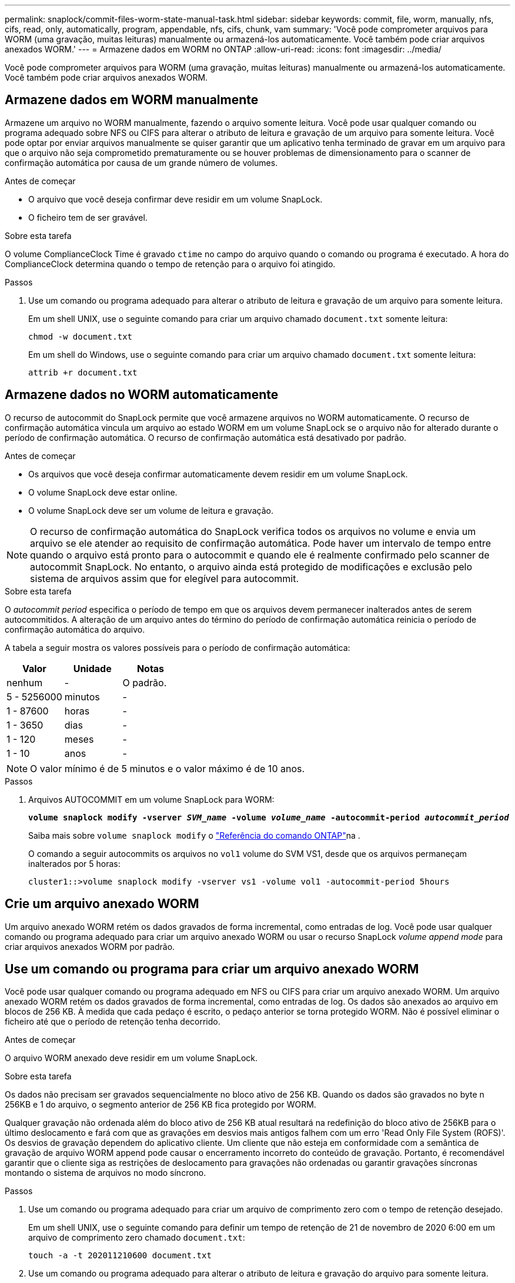 ---
permalink: snaplock/commit-files-worm-state-manual-task.html 
sidebar: sidebar 
keywords: commit, file, worm, manually, nfs, cifs, read, only, automatically, program, appendable, nfs, cifs, chunk, vam 
summary: 'Você pode comprometer arquivos para WORM (uma gravação, muitas leituras) manualmente ou armazená-los automaticamente. Você também pode criar arquivos anexados WORM.' 
---
= Armazene dados em WORM no ONTAP
:allow-uri-read: 
:icons: font
:imagesdir: ../media/


[role="lead"]
Você pode comprometer arquivos para WORM (uma gravação, muitas leituras) manualmente ou armazená-los automaticamente. Você também pode criar arquivos anexados WORM.



== Armazene dados em WORM manualmente

Armazene um arquivo no WORM manualmente, fazendo o arquivo somente leitura. Você pode usar qualquer comando ou programa adequado sobre NFS ou CIFS para alterar o atributo de leitura e gravação de um arquivo para somente leitura. Você pode optar por enviar arquivos manualmente se quiser garantir que um aplicativo tenha terminado de gravar em um arquivo para que o arquivo não seja comprometido prematuramente ou se houver problemas de dimensionamento para o scanner de confirmação automática por causa de um grande número de volumes.

.Antes de começar
* O arquivo que você deseja confirmar deve residir em um volume SnapLock.
* O ficheiro tem de ser gravável.


.Sobre esta tarefa
O volume ComplianceClock Time é gravado `ctime` no campo do arquivo quando o comando ou programa é executado. A hora do ComplianceClock determina quando o tempo de retenção para o arquivo foi atingido.

.Passos
. Use um comando ou programa adequado para alterar o atributo de leitura e gravação de um arquivo para somente leitura.
+
Em um shell UNIX, use o seguinte comando para criar um arquivo chamado `document.txt` somente leitura:

+
[listing]
----
chmod -w document.txt
----
+
Em um shell do Windows, use o seguinte comando para criar um arquivo chamado `document.txt` somente leitura:

+
[listing]
----
attrib +r document.txt
----




== Armazene dados no WORM automaticamente

O recurso de autocommit do SnapLock permite que você armazene arquivos no WORM automaticamente. O recurso de confirmação automática vincula um arquivo ao estado WORM em um volume SnapLock se o arquivo não for alterado durante o período de confirmação automática. O recurso de confirmação automática está desativado por padrão.

.Antes de começar
* Os arquivos que você deseja confirmar automaticamente devem residir em um volume SnapLock.
* O volume SnapLock deve estar online.
* O volume SnapLock deve ser um volume de leitura e gravação.


[NOTE]
====
O recurso de confirmação automática do SnapLock verifica todos os arquivos no volume e envia um arquivo se ele atender ao requisito de confirmação automática. Pode haver um intervalo de tempo entre quando o arquivo está pronto para o autocommit e quando ele é realmente confirmado pelo scanner de autocommit SnapLock. No entanto, o arquivo ainda está protegido de modificações e exclusão pelo sistema de arquivos assim que for elegível para autocommit.

====
.Sobre esta tarefa
O _autocommit period_ especifica o período de tempo em que os arquivos devem permanecer inalterados antes de serem autocommitidos. A alteração de um arquivo antes do término do período de confirmação automática reinicia o período de confirmação automática do arquivo.

A tabela a seguir mostra os valores possíveis para o período de confirmação automática:

|===
| Valor | Unidade | Notas 


 a| 
nenhum
 a| 
-
 a| 
O padrão.



 a| 
5 - 5256000
 a| 
minutos
 a| 
-



 a| 
1 - 87600
 a| 
horas
 a| 
-



 a| 
1 - 3650
 a| 
dias
 a| 
-



 a| 
1 - 120
 a| 
meses
 a| 
-



 a| 
1 - 10
 a| 
anos
 a| 
-

|===
[NOTE]
====
O valor mínimo é de 5 minutos e o valor máximo é de 10 anos.

====
.Passos
. Arquivos AUTOCOMMIT em um volume SnapLock para WORM:
+
`*volume snaplock modify -vserver _SVM_name_ -volume _volume_name_ -autocommit-period _autocommit_period_*`

+
Saiba mais sobre `volume snaplock modify` o link:https://docs.netapp.com/us-en/ontap-cli/volume-snaplock-modify.html["Referência do comando ONTAP"^]na .

+
O comando a seguir autocommits os arquivos no `vol1` volume do SVM VS1, desde que os arquivos permaneçam inalterados por 5 horas:

+
[listing]
----
cluster1::>volume snaplock modify -vserver vs1 -volume vol1 -autocommit-period 5hours
----




== Crie um arquivo anexado WORM

Um arquivo anexado WORM retém os dados gravados de forma incremental, como entradas de log. Você pode usar qualquer comando ou programa adequado para criar um arquivo anexado WORM ou usar o recurso SnapLock _volume append mode_ para criar arquivos anexados WORM por padrão.



== Use um comando ou programa para criar um arquivo anexado WORM

Você pode usar qualquer comando ou programa adequado em NFS ou CIFS para criar um arquivo anexado WORM. Um arquivo anexado WORM retém os dados gravados de forma incremental, como entradas de log. Os dados são anexados ao arquivo em blocos de 256 KB. À medida que cada pedaço é escrito, o pedaço anterior se torna protegido WORM. Não é possível eliminar o ficheiro até que o período de retenção tenha decorrido.

.Antes de começar
O arquivo WORM anexado deve residir em um volume SnapLock.

.Sobre esta tarefa
Os dados não precisam ser gravados sequencialmente no bloco ativo de 256 KB. Quando os dados são gravados no byte n 256KB e 1 do arquivo, o segmento anterior de 256 KB fica protegido por WORM.

Qualquer gravação não ordenada além do bloco ativo de 256 KB atual resultará na redefinição do bloco ativo de 256KB para o último deslocamento e fará com que as gravações em desvios mais antigos falhem com um erro 'Read Only File System (ROFS)'. Os desvios de gravação dependem do aplicativo cliente. Um cliente que não esteja em conformidade com a semântica de gravação de arquivo WORM append pode causar o encerramento incorreto do conteúdo de gravação. Portanto, é recomendável garantir que o cliente siga as restrições de deslocamento para gravações não ordenadas ou garantir gravações síncronas montando o sistema de arquivos no modo síncrono.

.Passos
. Use um comando ou programa adequado para criar um arquivo de comprimento zero com o tempo de retenção desejado.
+
Em um shell UNIX, use o seguinte comando para definir um tempo de retenção de 21 de novembro de 2020 6:00 em um arquivo de comprimento zero chamado `document.txt`:

+
[listing]
----
touch -a -t 202011210600 document.txt
----
. Use um comando ou programa adequado para alterar o atributo de leitura e gravação do arquivo para somente leitura.
+
Em um shell UNIX, use o seguinte comando para criar um arquivo chamado `document.txt` somente leitura:

+
[listing]
----
chmod 444 document.txt
----
. Use um comando ou programa adequado para alterar o atributo de leitura e gravação do arquivo de volta para gravável.
+
[NOTE]
====
Esta etapa não é considerada um risco de conformidade porque não há dados no arquivo.

====
+
Em um shell UNIX, use o seguinte comando para fazer um arquivo chamado `document.txt` gravável:

+
[listing]
----
chmod 777 document.txt
----
. Use um comando ou programa adequado para começar a gravar dados no arquivo.
+
Em um shell UNIX, use o seguinte comando para gravar dados no `document.txt`:

+
[listing]
----
echo test data >> document.txt
----
+
[NOTE]
====
Altere as permissões de arquivo de volta para somente leitura quando você não precisar mais anexar dados ao arquivo.

====




== Use o modo de adição de volume para criar arquivos anexados WORM

A partir do ONTAP 9.3, você pode usar o recurso SnapLock _volume append mode_ (VAM) para criar arquivos anexados WORM por padrão. Um arquivo anexado WORM retém os dados gravados de forma incremental, como entradas de log. Os dados são anexados ao arquivo em blocos de 256 KB. À medida que cada pedaço é escrito, o pedaço anterior se torna protegido WORM. Não é possível eliminar o ficheiro até que o período de retenção tenha decorrido.

.Antes de começar
* O arquivo WORM anexado deve residir em um volume SnapLock.
* O volume SnapLock deve ser desmontado e vazio de instantâneos e arquivos criados pelo usuário.


.Sobre esta tarefa
Os dados não precisam ser gravados sequencialmente no bloco ativo de 256 KB. Quando os dados são gravados no byte n 256KB e 1 do arquivo, o segmento anterior de 256 KB fica protegido por WORM.

Se você especificar um período de auto-commit para o volume, os arquivos anexados WORM que não são modificados por um período maior do que o período de auto-commit são comprometidos com WORM.

[NOTE]
====
O VAM não é compatível com volumes de log de auditoria do SnapLock.

====
.Passos
. Ativar VAM:
+
`*volume snaplock modify -vserver _SVM_name_ -volume _volume_name_ -is-volume-append-mode-enabled true|false*`

+
Saiba mais sobre `volume snaplock modify` o link:https://docs.netapp.com/us-en/ontap-cli/volume-snaplock-modify.html["Referência do comando ONTAP"^]na .

+
O comando a seguir habilita o VAM no `vol1` volume de SVM``vs1``:

+
[listing]
----
cluster1::>volume snaplock modify -vserver vs1 -volume vol1 -is-volume-append-mode-enabled true
----
. Use um comando ou programa adequado para criar arquivos com permissões de gravação.
+
Por padrão, os arquivos são anexados WORM.


